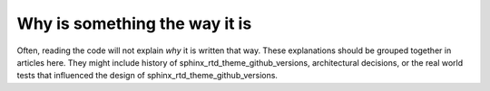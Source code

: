 Why is something the way it is
==============================

Often, reading the code will not explain *why* it is written that way. These
explanations should be grouped together in articles here. They might include
history of sphinx_rtd_theme_github_versions, architectural decisions, or the
real world tests that influenced the design of sphinx_rtd_theme_github_versions.
